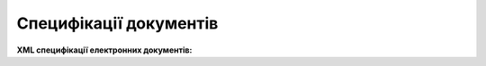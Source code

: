 Специфікації документів
################################

**XML специфікації електронних документів:**

.. csv-table::
  :file: EDIN_Specs_list.csv
  :widths:  5, 95
  :header-rows: 0
